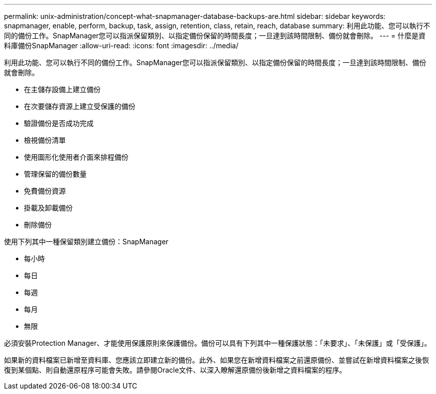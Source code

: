 ---
permalink: unix-administration/concept-what-snapmanager-database-backups-are.html 
sidebar: sidebar 
keywords: snapmanager, enable, perform, backup, task, assign, retention, class, retain, reach, database 
summary: 利用此功能、您可以執行不同的備份工作。SnapManager您可以指派保留類別、以指定備份保留的時間長度；一旦達到該時間限制、備份就會刪除。 
---
= 什麼是資料庫備份SnapManager
:allow-uri-read: 
:icons: font
:imagesdir: ../media/


[role="lead"]
利用此功能、您可以執行不同的備份工作。SnapManager您可以指派保留類別、以指定備份保留的時間長度；一旦達到該時間限制、備份就會刪除。

* 在主儲存設備上建立備份
* 在次要儲存資源上建立受保護的備份
* 驗證備份是否成功完成
* 檢視備份清單
* 使用圖形化使用者介面來排程備份
* 管理保留的備份數量
* 免費備份資源
* 掛載及卸載備份
* 刪除備份


使用下列其中一種保留類別建立備份：SnapManager

* 每小時
* 每日
* 每週
* 每月
* 無限


必須安裝Protection Manager、才能使用保護原則來保護備份。備份可以具有下列其中一種保護狀態：「未要求」、「未保護」或「受保護」。

如果新的資料檔案已新增至資料庫、您應該立即建立新的備份。此外、如果您在新增資料檔案之前還原備份、並嘗試在新增資料檔案之後恢復到某個點、則自動還原程序可能會失敗。請參閱Oracle文件、以深入瞭解還原備份後新增之資料檔案的程序。
